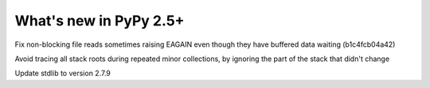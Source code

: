 =======================
What's new in PyPy 2.5+
=======================

.. this is a revision shortly after release-2.5.x
.. startrev: 397b96217b85


Fix non-blocking file reads sometimes raising EAGAIN even though they
have buffered data waiting (b1c4fcb04a42)


.. branch: vmprof

.. branch: stackroot-speedup-2
Avoid tracing all stack roots during repeated minor collections,
by ignoring the part of the stack that didn't change

.. branch: stdlib-2.7.9
Update stdlib to version 2.7.9
